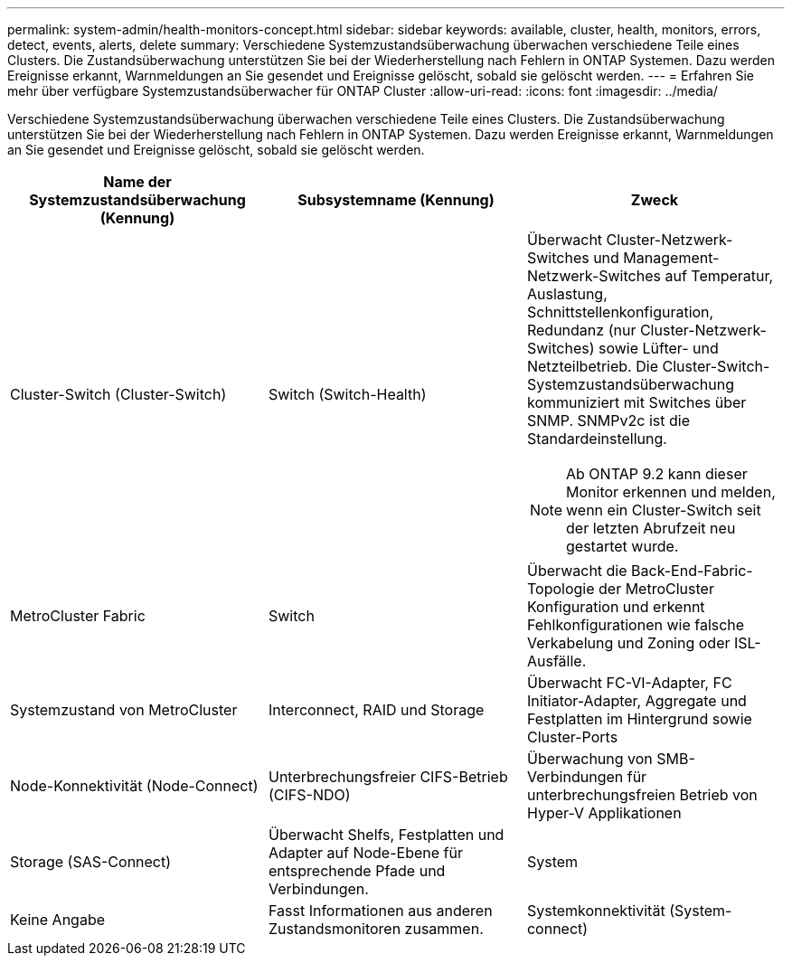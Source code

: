 ---
permalink: system-admin/health-monitors-concept.html 
sidebar: sidebar 
keywords: available, cluster, health, monitors, errors, detect, events, alerts, delete 
summary: Verschiedene Systemzustandsüberwachung überwachen verschiedene Teile eines Clusters. Die Zustandsüberwachung unterstützen Sie bei der Wiederherstellung nach Fehlern in ONTAP Systemen. Dazu werden Ereignisse erkannt, Warnmeldungen an Sie gesendet und Ereignisse gelöscht, sobald sie gelöscht werden. 
---
= Erfahren Sie mehr über verfügbare Systemzustandsüberwacher für ONTAP Cluster
:allow-uri-read: 
:icons: font
:imagesdir: ../media/


[role="lead"]
Verschiedene Systemzustandsüberwachung überwachen verschiedene Teile eines Clusters. Die Zustandsüberwachung unterstützen Sie bei der Wiederherstellung nach Fehlern in ONTAP Systemen. Dazu werden Ereignisse erkannt, Warnmeldungen an Sie gesendet und Ereignisse gelöscht, sobald sie gelöscht werden.

|===
| Name der Systemzustandsüberwachung (Kennung) | Subsystemname (Kennung) | Zweck 


 a| 
Cluster-Switch (Cluster-Switch)
 a| 
Switch (Switch-Health)
 a| 
Überwacht Cluster-Netzwerk-Switches und Management-Netzwerk-Switches auf Temperatur, Auslastung, Schnittstellenkonfiguration, Redundanz (nur Cluster-Netzwerk-Switches) sowie Lüfter- und Netzteilbetrieb. Die Cluster-Switch-Systemzustandsüberwachung kommuniziert mit Switches über SNMP. SNMPv2c ist die Standardeinstellung.

[NOTE]
====
Ab ONTAP 9.2 kann dieser Monitor erkennen und melden, wenn ein Cluster-Switch seit der letzten Abrufzeit neu gestartet wurde.

====


 a| 
MetroCluster Fabric
 a| 
Switch
 a| 
Überwacht die Back-End-Fabric-Topologie der MetroCluster Konfiguration und erkennt Fehlkonfigurationen wie falsche Verkabelung und Zoning oder ISL-Ausfälle.



 a| 
Systemzustand von MetroCluster
 a| 
Interconnect, RAID und Storage
 a| 
Überwacht FC-VI-Adapter, FC Initiator-Adapter, Aggregate und Festplatten im Hintergrund sowie Cluster-Ports



 a| 
Node-Konnektivität (Node-Connect)
 a| 
Unterbrechungsfreier CIFS-Betrieb (CIFS-NDO)
 a| 
Überwachung von SMB-Verbindungen für unterbrechungsfreien Betrieb von Hyper-V Applikationen



 a| 
Storage (SAS-Connect)
 a| 
Überwacht Shelfs, Festplatten und Adapter auf Node-Ebene für entsprechende Pfade und Verbindungen.



 a| 
System
 a| 
Keine Angabe
 a| 
Fasst Informationen aus anderen Zustandsmonitoren zusammen.



 a| 
Systemkonnektivität (System-connect)
 a| 
Storage (SAS-Connect)
 a| 
Überwachung von Shelfs auf Cluster-Ebene für geeignete Pfade zu zwei HA-Cluster Nodes

|===